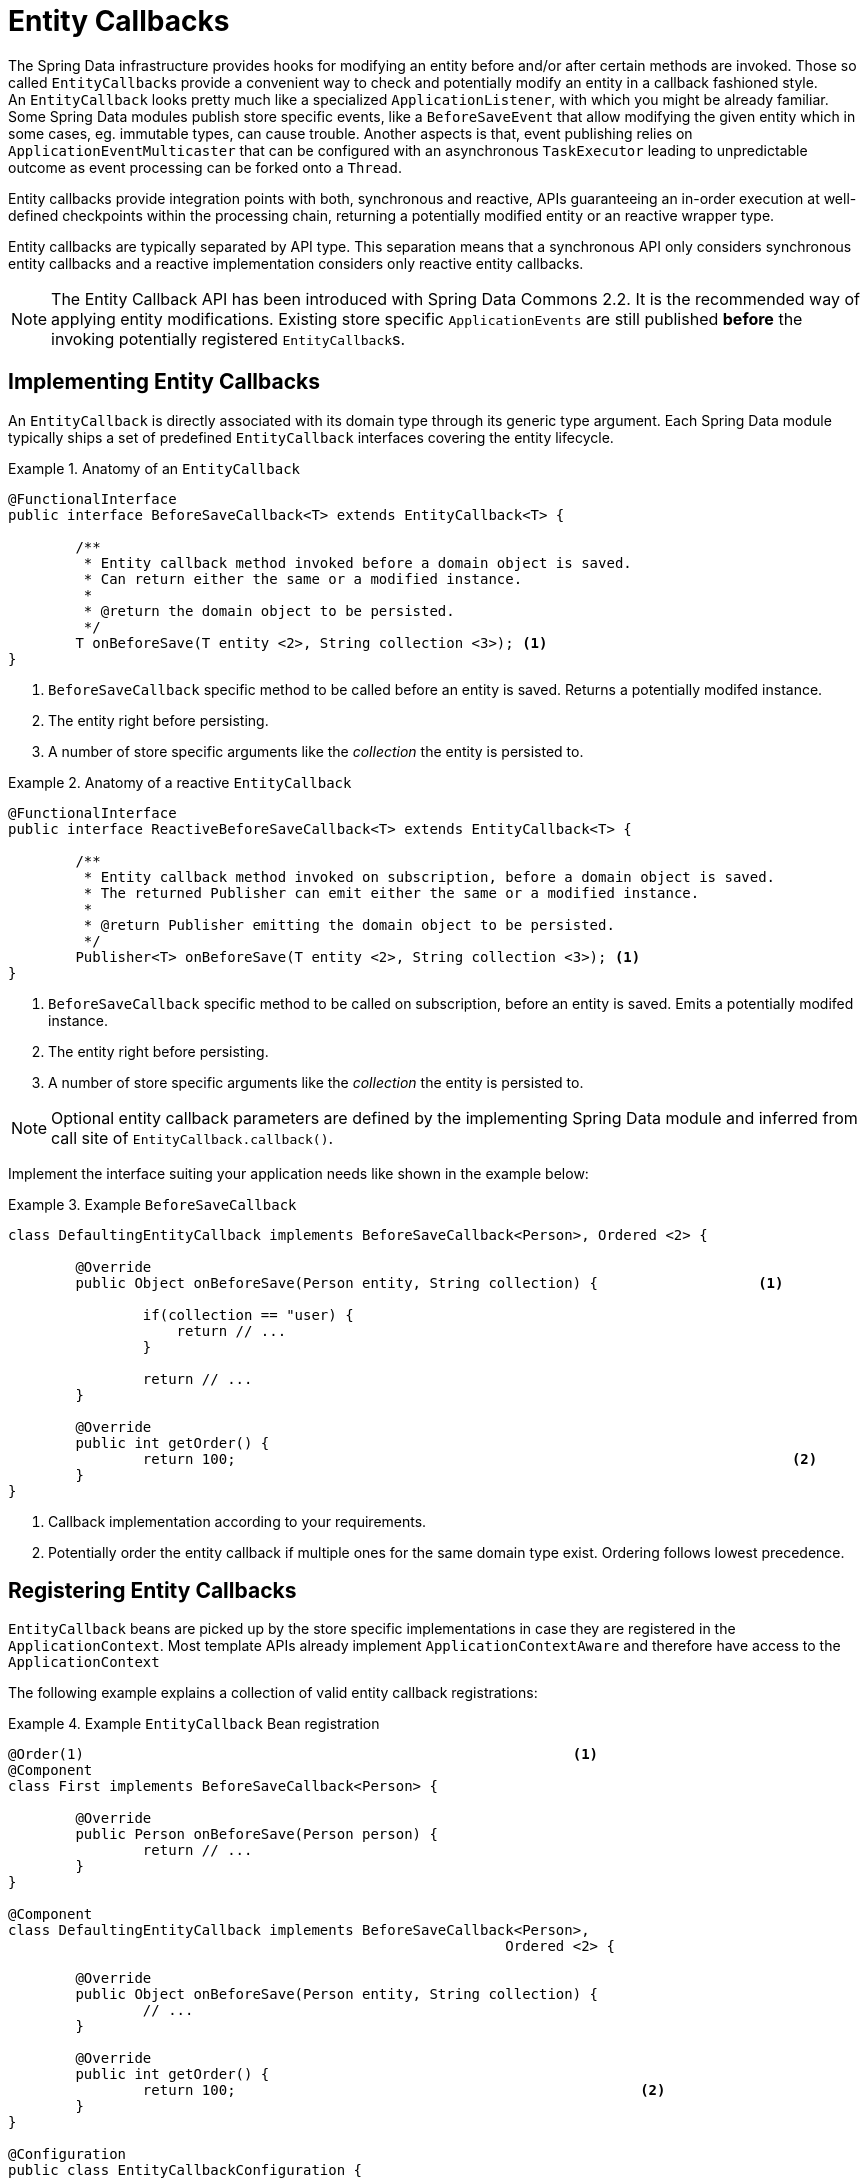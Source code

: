 [entity-callbacks]
= Entity Callbacks

The Spring Data infrastructure provides hooks for modifying an entity before and/or after certain methods are invoked.
Those so called ``EntityCallback``s provide a convenient way to check and potentially modify an entity in a callback fashioned style. +
An `EntityCallback` looks pretty much like a specialized `ApplicationListener`, with which you might be already familiar.
Some Spring Data modules publish store specific events, like a `BeforeSaveEvent` that allow modifying the given entity which in some cases, eg. immutable types, can cause trouble.
Another aspects is that, event publishing relies on `ApplicationEventMulticaster` that can be configured with an asynchronous `TaskExecutor` leading to unpredictable outcome as event processing can be forked onto a `Thread`.

Entity callbacks provide integration points with both, synchronous and reactive, APIs guaranteeing an in-order execution at well-defined checkpoints within the processing chain, returning a potentially modified entity or an reactive wrapper type.

Entity callbacks are typically separated by API type. This separation means that a synchronous API only considers synchronous entity callbacks and a reactive implementation considers only reactive entity callbacks.

[NOTE]
====
The Entity Callback API has been introduced with Spring Data Commons 2.2. It is the recommended way of applying entity modifications.
Existing store specific `ApplicationEvents` are still published *before* the invoking potentially registered ``EntityCallback``s.
====

[entity-callbacks.implement]
== Implementing Entity Callbacks

An `EntityCallback` is directly associated with its domain type through its generic type argument.
Each Spring Data module typically ships a set of predefined `EntityCallback` interfaces covering the entity lifecycle.

.Anatomy of an `EntityCallback`
====
[source,java]
----
@FunctionalInterface
public interface BeforeSaveCallback<T> extends EntityCallback<T> {

	/**
	 * Entity callback method invoked before a domain object is saved.
	 * Can return either the same or a modified instance.
	 *
	 * @return the domain object to be persisted.
	 */
	T onBeforeSave(T entity <2>, String collection <3>); <1>
}
----
<1> `BeforeSaveCallback` specific method to be called before an entity is saved. Returns a potentially modifed instance.
<2> The entity right before persisting.
<3> A number of store specific arguments like the _collection_ the entity is persisted to.
====

.Anatomy of a reactive `EntityCallback`
====
[source,java]
----
@FunctionalInterface
public interface ReactiveBeforeSaveCallback<T> extends EntityCallback<T> {

	/**
	 * Entity callback method invoked on subscription, before a domain object is saved.
	 * The returned Publisher can emit either the same or a modified instance.
	 *
	 * @return Publisher emitting the domain object to be persisted.
	 */
	Publisher<T> onBeforeSave(T entity <2>, String collection <3>); <1>
}
----
<1> `BeforeSaveCallback` specific method to be called on subscription, before an entity is saved. Emits a potentially modifed instance.
<2> The entity right before persisting.
<3> A number of store specific arguments like the _collection_ the entity is persisted to.
====

NOTE: Optional entity callback parameters are defined by the implementing Spring Data module and inferred from call site of `EntityCallback.callback()`.

Implement the interface suiting your application needs like shown in the example below:

.Example `BeforeSaveCallback`
====
[source,java]
----
class DefaultingEntityCallback implements BeforeSaveCallback<Person>, Ordered <2> {

	@Override
	public Object onBeforeSave(Person entity, String collection) {                   <1>

		if(collection == "user) {
		    return // ...
		}

		return // ...
	}

	@Override
	public int getOrder() {
		return 100;                                                                  <2>
	}
}
----
<1> Callback implementation according to your requirements.
<2> Potentially order the entity callback if multiple ones for the same domain type exist. Ordering follows lowest precedence.
====

[entity-callbacks.register]
== Registering Entity Callbacks

``EntityCallback`` beans are picked up by the store specific implementations in case they are registered in the `ApplicationContext`.
Most template APIs already implement `ApplicationContextAware` and therefore have access to the `ApplicationContext`

The following example explains a collection of valid entity callback registrations:

.Example `EntityCallback` Bean registration
====
[source,java]
----
@Order(1)                                                          <1>
@Component
class First implements BeforeSaveCallback<Person> {

	@Override
	public Person onBeforeSave(Person person) {
		return // ...
	}
}

@Component
class DefaultingEntityCallback implements BeforeSaveCallback<Person>,
                                                           Ordered <2> {

	@Override
	public Object onBeforeSave(Person entity, String collection) {
		// ...
	}

	@Override
	public int getOrder() {
		return 100;                                                <2>
	}
}

@Configuration
public class EntityCallbackConfiguration {

    @Bean
    BeforeSaveCallback<Person> unorderedLambdaReceiverCallback() { <3>
        return (BeforeSaveCallback<Person>) it -> // ...
    }
}

@Component
class UserCallbacks implements BeforeConvertCallback<User>,
                                        BeforeSaveCallback<User> { <4>

	@Override
	public Person onBeforeConvert(User user) {
		return // ...
	}

	@Override
	public Person onBeforeSave(User user) {
		return // ...
	}
}
----
<1> `BeforeSaveCallback` receiving its order from the `@Order` annotation.
<2> `BeforeSaveCallback` receiving its order via the `Ordered` interface implementation.
<3> `BeforeSaveCallback` using a lambda expression. Unordered by default and invoked last.
<4> Combine multiple entity callback interfaces in a single implementation class.
====

